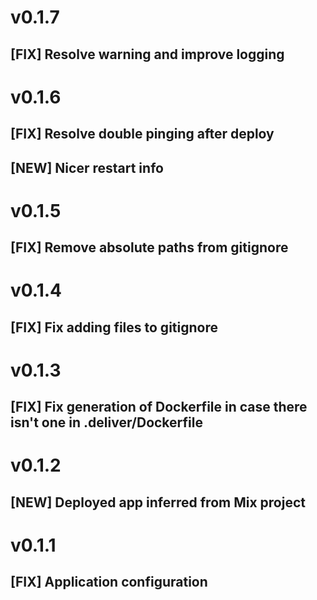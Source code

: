 * v0.1.7

** [FIX] Resolve warning and improve logging

* v0.1.6

** [FIX] Resolve double pinging after deploy
** [NEW] Nicer restart info

* v0.1.5

** [FIX] Remove absolute paths from gitignore

* v0.1.4

** [FIX] Fix adding files to gitignore

* v0.1.3

** [FIX] Fix generation of Dockerfile in case there isn't one in .deliver/Dockerfile

* v0.1.2

** [NEW] Deployed app inferred from Mix project

* v0.1.1

** [FIX] Application configuration

